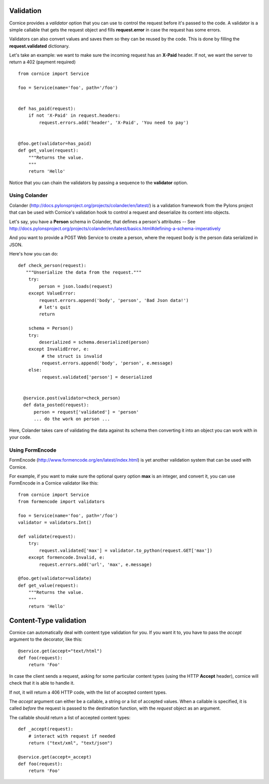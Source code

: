 Validation
==========

Cornice provides a *validator* option that you can use to control the request
before it's passed to the code. A validator is a simple callable that gets
the request object and fills **request.error** in case the request has some
errors.

Validators can also convert values and saves them so they can be reused
by the code. This is done by filling the **request.validated** dictionary.

Let's take an example: we want to make sure the incoming request has an
**X-Paid** header. If not, we want the server to return a 402 (payment
required) ::


    from cornice import Service

    foo = Service(name='foo', path='/foo')


    def has_paid(request):
        if not 'X-Paid' in request.headers:
            request.errors.add('header', 'X-Paid', 'You need to pay')


    @foo.get(validator=has_paid)
    def get_value(request):
        """Returns the value.
        """
        return 'Hello'


Notice that you can chain the validators by passing a sequence
to the **validator** option.


Using Colander
--------------

Colander (http://docs.pylonsproject.org/projects/colander/en/latest/) is a
validation framework from the Pylons project that can be used with Cornice's
validation hook to control a request and deserialize its content into
objects.

Let's say, you have a **Person** schema in Colander, that defines
a person's attributes -- See http://docs.pylonsproject.org/projects/colander/en/latest/basics.html#defining-a-schema-imperatively

And you want to provide a POST Web Service to create a person, where
the request body is the person data serialized in JSON.

Here's how you can do::


  def check_person(request):
     """Unserialize the data from the request."""
      try:
          person = json.loads(request)
      except ValueError:
          request.errors.append('body', 'person', 'Bad Json data!')
          # let's quit
          return

      schema = Person()
      try:
          deserialized = schema.deserialized(person)
      except InvalidError, e:
           # the struct is invalid
           request.errors.append('body', 'person', e.message)
      else:
           request.validated['person'] = deserialized


    @service.post(validator=check_person)
    def data_posted(request):
        person = request['validated'] = 'person'
        ... do the work on person ...


Here, Colander takes care of validating the data against its
schema then converting it into an object you can work with
in your code.


Using FormEncode
----------------

FormEncode (http://www.formencode.org/en/latest/index.html) is yet another
validation system that can be used with Cornice.

For example, if you want to make sure the optional query option **max**
is an integer, and convert it, you can use FormEncode in a Cornice validator
like this::


    from cornice import Service
    from formencode import validators

    foo = Service(name='foo', path='/foo')
    validator = validators.Int()

    def validate(request):
        try:
            request.validated['max'] = validator.to_python(request.GET['max'])
        except formencode.Invalid, e:
            request.errors.add('url', 'max', e.message)

    @foo.get(validator=validate)
    def get_value(request):
        """Returns the value.
        """
        return 'Hello'


Content-Type validation
=======================

Cornice can automatically deal with content type validation for you.
If you want it to, you have to pass the `accept` argument to the decorator,
like this::

    @service.get(accept="text/html")
    def foo(request):
        return 'Foo'

In case the client sends a request, asking for some particular content types
(using the HTTP **Accept** header), cornice will check that it is able to 
handle it.

If not, it will return a 406 HTTP code, with the list of accepted
content types.

The `accept` argument can either be a callable, a string or a list of accepted
values. When a callable is specified, it is called *before* the request is
passed to the destination function, with the `request` object as an argument.

The callable should return a list of accepted content types::

    def _accept(request):
        # interact with request if needed
        return ("text/xml", "text/json")

    @service.get(accept=_accept)
    def foo(request):
        return 'Foo'
